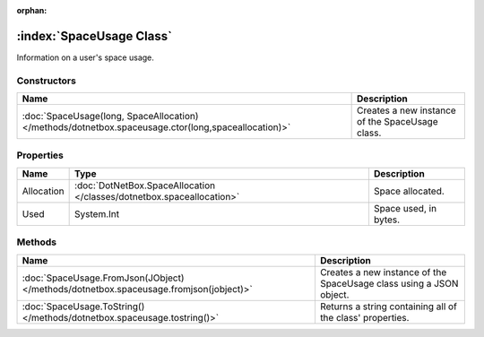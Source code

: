 :orphan:

:index:`SpaceUsage Class`
=========================

Information on a user's space usage.

Constructors
------------

=================================================================================================== ===============================================
Name                                                                                                Description                                     
=================================================================================================== ===============================================
:doc:`SpaceUsage(long, SpaceAllocation) </methods/dotnetbox.spaceusage.ctor(long,spaceallocation)>` Creates a new instance of the SpaceUsage class. 
=================================================================================================== ===============================================

Properties
----------

========== ===================================================================== =====================
Name       Type                                                                  Description           
========== ===================================================================== =====================
Allocation :doc:`DotNetBox.SpaceAllocation </classes/dotnetbox.spaceallocation>` Space allocated.      
Used       System.Int                                                            Space used, in bytes. 
========== ===================================================================== =====================

Methods
-------

===================================================================================== ===================================================================
Name                                                                                  Description                                                         
===================================================================================== ===================================================================
:doc:`SpaceUsage.FromJson(JObject) </methods/dotnetbox.spaceusage.fromjson(jobject)>` Creates a new instance of the SpaceUsage class using a JSON object. 
:doc:`SpaceUsage.ToString() </methods/dotnetbox.spaceusage.tostring()>`               Returns a string containing all of the class' properties.           
===================================================================================== ===================================================================

